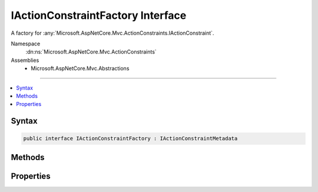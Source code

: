 

IActionConstraintFactory Interface
==================================






A factory for :any:`Microsoft.AspNetCore.Mvc.ActionConstraints.IActionConstraint`\.


Namespace
    :dn:ns:`Microsoft.AspNetCore.Mvc.ActionConstraints`
Assemblies
    * Microsoft.AspNetCore.Mvc.Abstractions

----

.. contents::
   :local:









Syntax
------

.. code-block:: csharp

    public interface IActionConstraintFactory : IActionConstraintMetadata








.. dn:interface:: Microsoft.AspNetCore.Mvc.ActionConstraints.IActionConstraintFactory
    :hidden:

.. dn:interface:: Microsoft.AspNetCore.Mvc.ActionConstraints.IActionConstraintFactory

Methods
-------

.. dn:interface:: Microsoft.AspNetCore.Mvc.ActionConstraints.IActionConstraintFactory
    :noindex:
    :hidden:

    
    .. dn:method:: Microsoft.AspNetCore.Mvc.ActionConstraints.IActionConstraintFactory.CreateInstance(System.IServiceProvider)
    
        
    
        
        Creates a new :any:`Microsoft.AspNetCore.Mvc.ActionConstraints.IActionConstraint`\.
    
        
    
        
        :param services: The per-request services.
        
        :type services: System.IServiceProvider
        :rtype: Microsoft.AspNetCore.Mvc.ActionConstraints.IActionConstraint
        :return: An :any:`Microsoft.AspNetCore.Mvc.ActionConstraints.IActionConstraint`\.
    
        
        .. code-block:: csharp
    
            IActionConstraint CreateInstance(IServiceProvider services)
    

Properties
----------

.. dn:interface:: Microsoft.AspNetCore.Mvc.ActionConstraints.IActionConstraintFactory
    :noindex:
    :hidden:

    
    .. dn:property:: Microsoft.AspNetCore.Mvc.ActionConstraints.IActionConstraintFactory.IsReusable
    
        
    
        
        Gets a value that indicates if the result of :dn:meth:`Microsoft.AspNetCore.Mvc.ActionConstraints.IActionConstraintFactory.CreateInstance(System.IServiceProvider)`
        can be reused across requests.
    
        
        :rtype: System.Boolean
    
        
        .. code-block:: csharp
    
            bool IsReusable { get; }
    

